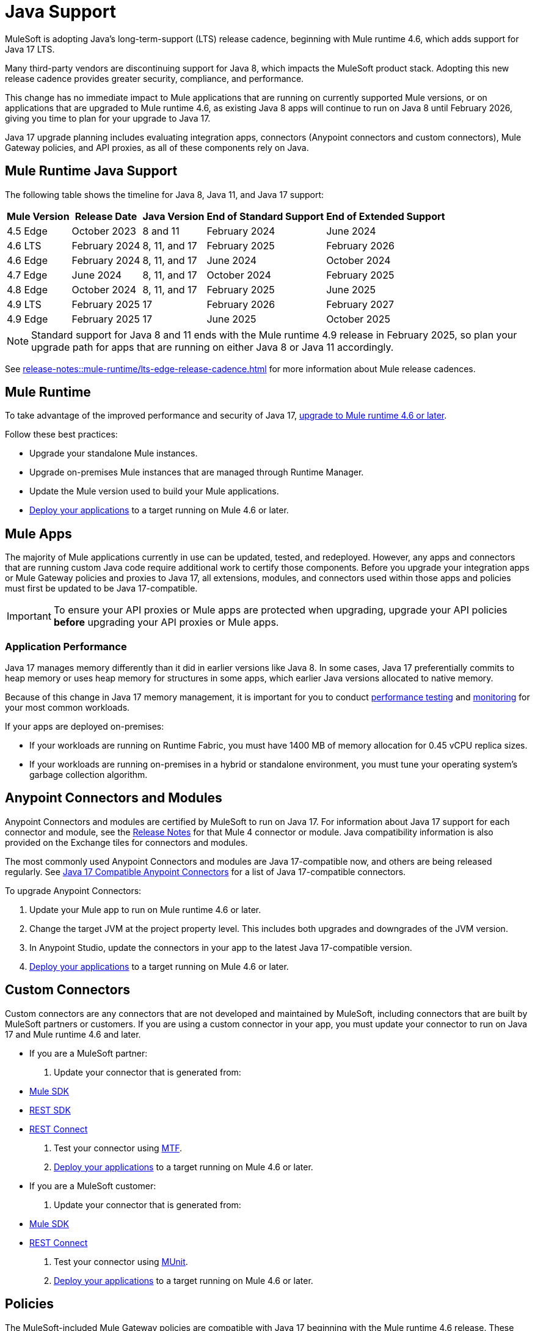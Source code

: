 = Java Support

MuleSoft is adopting Java's long-term-support (LTS) release cadence, beginning with Mule runtime 4.6, which adds support for Java 17 LTS. 

Many third-party vendors are discontinuing support for Java 8, which impacts the MuleSoft product stack. Adopting this new release cadence provides greater security, compliance, and performance.

This change has no immediate impact to Mule applications that are running on currently supported Mule versions, or on applications that are upgraded to Mule runtime 4.6, as existing Java 8 apps will continue to run on Java 8 until February 2026, giving you time to plan for your upgrade to Java 17.

Java 17 upgrade planning includes evaluating integration apps, connectors (Anypoint connectors and custom connectors), Mule Gateway policies, and API proxies, as all of these components rely on Java. 

[[mule-runtime-java-support]]
== Mule Runtime Java Support

The following table shows the timeline for Java 8, Java 11, and Java 17 support:

[%header%autowidth.spread]
|===
|Mule Version| Release Date |Java Version | End of Standard Support | End of Extended Support
|4.5 Edge | October 2023 |8 and 11 | February 2024 | June 2024
|4.6 LTS | February 2024 | 8, 11, and 17 | February 2025 | February 2026
|4.6 Edge | February 2024 |8, 11, and 17 | June 2024 | October 2024
|4.7 Edge | June 2024 | 8, 11, and 17 | October 2024 | February 2025
|4.8 Edge | October 2024 | 8, 11, and 17 | February 2025 | June 2025
|4.9 LTS | February 2025 | 17 | February 2026 | February 2027
|4.9 Edge | February 2025 | 17 | June 2025 | October 2025
|===

[NOTE]
Standard support for Java 8 and 11 ends with the Mule runtime 4.9 release in February 2025, so plan your upgrade path for apps that are running on either Java 8 or Java 11 accordingly.

See xref:release-notes::mule-runtime/lts-edge-release-cadence.adoc[] for more information about Mule release cadences.

[[mule-runtime]]
== Mule Runtime

To take advantage of the improved performance and security of Java 17, xref:mule-runtime::updating-mule-4-versions.adoc[upgrade to Mule runtime 4.6 or later].

Follow these best practices:

* Upgrade your standalone Mule instances.
* Upgrade on-premises Mule instances that are managed through Runtime Manager.
* Update the Mule version used to build your Mule applications.
* xref:mule-runtime::deploying.adoc[Deploy your applications] to a target running on Mule 4.6 or later.

[[mule-apps]]
== Mule Apps

The majority of Mule applications currently in use can be updated, tested, and redeployed. However, any apps and connectors that are running custom Java code require additional work to certify those components. Before you upgrade your integration apps or Mule Gateway policies and proxies to Java 17, all extensions, modules, and connectors used within those apps and policies must first be updated to be Java 17-compatible. 

[IMPORTANT]
To ensure your API proxies or Mule apps are protected when upgrading, upgrade your API policies *before* upgrading your API proxies or Mule apps.

[[application-performance]]
=== Application Performance

Java 17 manages memory differently than it did in earlier versions like Java 8. In some cases, Java 17 preferentially commits to heap memory or uses heap memory for structures in some apps, which earlier Java versions allocated to native memory.

Because of this change in Java 17 memory management, it is important for you to conduct xref:mule-runtime::tuning-test-validations.adoc[performance testing] and xref:mule-runtime::tuning-monitoring.adoc[monitoring] for your most common workloads.

If your apps are deployed on-premises: 

* If your workloads are running on Runtime Fabric, you must have 1400 MB of memory allocation for 0.45 vCPU replica sizes.
* If your workloads are running on-premises in a hybrid or standalone environment, you must tune your operating system's garbage collection algorithm. 


[[anypoint-connectors-and-modules]]
== Anypoint Connectors and Modules

Anypoint Connectors and modules are certified by MuleSoft to run on Java 17. For information about Java 17 support for each connector and module, see the xref:release-notes::connector/anypoint-connector-release-notes.adoc[Release Notes] for that Mule 4 connector or module. Java compatibility information is also provided on the Exchange tiles for connectors and modules. 

The most commonly used Anypoint Connectors and modules are Java 17-compatible now, and others are being released regularly. See https://help.salesforce.com/s/articleView?id=000782248&type=1[Java 17 Compatible Anypoint Connectors^] for a list of Java 17-compatible connectors.

To upgrade Anypoint Connectors:

. Update your Mule app to run on Mule runtime 4.6 or later. 
. Change the target JVM at the project property level. This includes both upgrades and downgrades of the JVM version.
. In Anypoint Studio, update the connectors in your app to the latest Java 17-compatible version. 
. xref:mule-runtime::deploying.adoc[Deploy your applications] to a target running on Mule 4.6 or later.

[[custom-connectors]]
== Custom Connectors

Custom connectors are any connectors that are not developed and maintained by MuleSoft, including connectors that are built by MuleSoft partners or customers. If you are using a custom connector in your app, you must update your connector to run on Java 17 and Mule runtime 4.6 and later. 

* If you are a MuleSoft partner:

. Update your connector that is generated from:
  * xref:partner-connector-upgrade.adoc#upgrade-your-mule-sdk-connectors[Mule SDK]
  * xref:partner-connector-upgrade.adoc#upgrade-your-rest-sdk-connectors[REST SDK]
  * xref:partner-connector-upgrade.adoc#upgrade-your-rest-connect-connectors[REST Connect]
. Test your connector using xref:partner-connector-upgrade.adoc#test-your-custom-connector-with-mtf[MTF].
. xref:mule-runtime::deploying.adoc[Deploy your applications] to a target running on Mule 4.6 or later.

* If you are a MuleSoft customer:

. Update your connector that is generated from:
  * xref:customer-connector-upgrade.adoc#upgrade-your-mule-sdk-connectors[Mule SDK]
  * xref:customer-connector-upgrade.adoc#upgrade-your-rest-connect-connectors[REST Connect]
. Test your connector using xref:customer-connector-upgrade.adoc#test-your-custom-connector-with-munit[MUnit].
. xref:mule-runtime::deploying.adoc[Deploy your applications] to a target running on Mule 4.6 or later.

[[policies]]
== Policies

The MuleSoft-included Mule Gateway policies are compatible with Java 17 beginning with the Mule runtime 4.6 release. These policies continue to have standard support for Java 8 until February 2025, so it's best to start updating your policies as soon as possible. 

[IMPORTANT]
To ensure your API proxies or Mule apps are protected when upgrading, upgrade your policies *before* upgrading your API proxies or Mule apps.

For details about how to upgrade your policies, see xref:upgrade-policies-proxies.adoc#upgrading-automated-policies[Upgrading Automated Policies] and xref:upgrade-policies-proxies.adoc#upgrading-api-level-policies[Upgrading API-Level Policies].

[[api-proxies]]
== API Proxies

The MuleSoft-included API proxies are compatible with Java 17 beginning with the Mule runtime 4.6 release. These API proxies continue to have standard support for Java 8 until February 2025, so it’s best to start updating your API proxies as soon as possible. 

The steps to upgrade are a little different, depending on which deployment model you use. 

* If you use Basic endpoint, deploy the adapted application to the server from Mule runtime and connect it to API Manager using autodiscovery. For more information, see <<mule-runtime>>.
* If you use a Basic endpoint API instance to update your instance, update the Mule application connecting to your API instance.

[IMPORTANT]
To ensure your API proxies or Mule apps are protected when upgrading, upgrade your API policies *before* upgrading your API proxies or Mule apps.

For details about how to upgrade your API proxies, see xref:upgrade-policies-proxies.adoc#upgrading-api-proxies[Upgrading API Proxies].

[[mule-maven-plugin]]
== Mule Maven Plugin 

If you are using Mule Maven Plugin (MMP) to deploy your apps, configure the deployment to use Java 17.  

When deploying to CloudHub, MMP deploys the latest build version of a release train when it's given a major and minor version. MMP has a new Java version property to explicitly deploy to a specified Java version.

When deploying to Runtime Fabric (RTF) and CloudHub 2.0, MMP accepts the entire tag of the build so you can use the correct semantic version (SemVer) in your deployment. 

See the following documentation for more information:

* xref:cloudhub-2/ch2-deploy-maven.adoc[Deploying Apps to CloudHub 2.0 Using the Maven Plugin]
* xref:runtime-fabric/deploy-maven-4.x.adoc[Deploying Apps to Runtime Fabric Using the Maven Plugin]

[[dataweave]]
== DataWeave

DataWeave uses Java’s reflection API to read and write Java objects and Java 17 adds some restrictions in encapsulation and reflective access that affect the Java Data Format.

To ensure that your applications continue to work as expected, follow these guidelines:

* Verify that the objects used by your application are Plain Old Java Objects (POJOs). 
+
POJOs are required from now on and you must also ensure that POJOs have:

* Default constructor
* Getters for all properties
* Setters for all properties

See xref:dataweave::dataweave-formats-java.adoc#java-support[Java Support] for more information.

== See Also

* https://help.salesforce.com/s/articleView?id=000396936&type=1[MuleSoft Java 17 Upgrade FAQ^]
